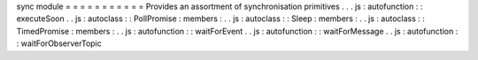 sync
module
=
=
=
=
=
=
=
=
=
=
=
Provides
an
assortment
of
synchronisation
primitives
.
.
.
js
:
autofunction
:
:
executeSoon
.
.
js
:
autoclass
:
:
PollPromise
:
members
:
.
.
js
:
autoclass
:
:
Sleep
:
members
:
.
.
js
:
autoclass
:
:
TimedPromise
:
members
:
.
.
js
:
autofunction
:
:
waitForEvent
.
.
js
:
autofunction
:
:
waitForMessage
.
.
js
:
autofunction
:
:
waitForObserverTopic
